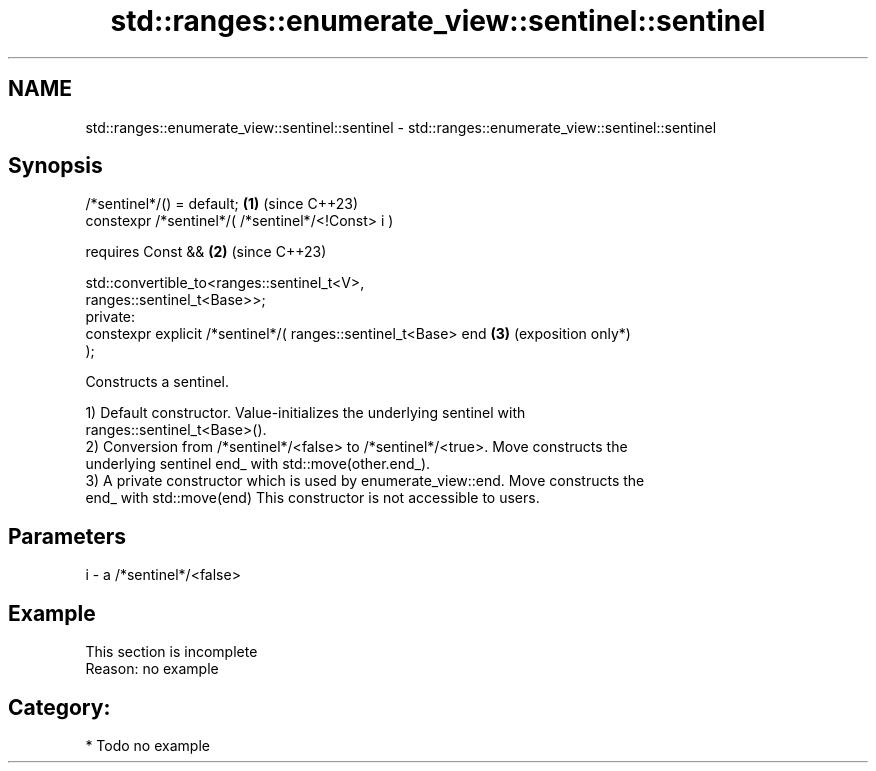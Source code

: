 .TH std::ranges::enumerate_view::sentinel::sentinel 3 "2024.06.10" "http://cppreference.com" "C++ Standard Libary"
.SH NAME
std::ranges::enumerate_view::sentinel::sentinel \- std::ranges::enumerate_view::sentinel::sentinel

.SH Synopsis
   /*sentinel*/() = default;                                     \fB(1)\fP (since C++23)
   constexpr /*sentinel*/( /*sentinel*/<!Const> i )

       requires Const &&                                         \fB(2)\fP (since C++23)

           std::convertible_to<ranges::sentinel_t<V>,
   ranges::sentinel_t<Base>>;
   private:
   constexpr explicit /*sentinel*/( ranges::sentinel_t<Base> end \fB(3)\fP (exposition only*)
   );

   Constructs a sentinel.

   1) Default constructor. Value-initializes the underlying sentinel with
   ranges::sentinel_t<Base>().
   2) Conversion from /*sentinel*/<false> to /*sentinel*/<true>. Move constructs the
   underlying sentinel end_ with std::move(other.end_).
   3) A private constructor which is used by enumerate_view::end. Move constructs the
   end_ with std::move(end) This constructor is not accessible to users.

.SH Parameters

   i - a /*sentinel*/<false>

.SH Example

    This section is incomplete
    Reason: no example

.SH Category:
     * Todo no example
